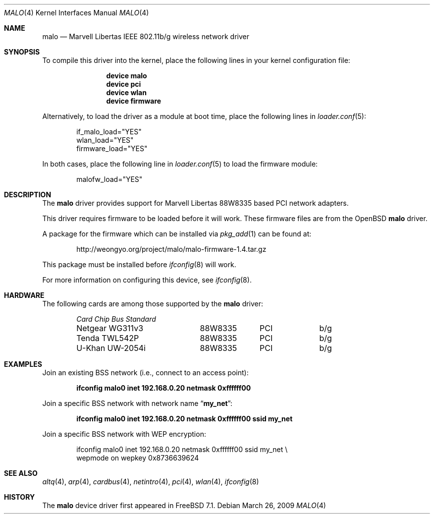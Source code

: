 .\"-
.\" Copyright (c) 2008 Weongyo Jeong <weongyo@freebsd.org>
.\" All rights reserved.
.\""
.\" Redistribution and use in source and binary forms, with or without
.\" modification, are permitted provided that the following conditions
.\" are met:
.\" 1. Redistributions of source code must retain the above copyright
.\"    notice, this list of conditions and the following disclaimer,
.\"    without modification.
.\" 2. Redistributions in binary form must reproduce at minimum a disclaimer
.\"    similar to the "NO WARRANTY" disclaimer below ("Disclaimer") and any
.\"    redistribution must be conditioned upon including a substantially
.\"    similar Disclaimer requirement for further binary redistribution.
.\" 3. Neither the names of the above-listed copyright holders nor the names
.\"    of any contributors may be used to endorse or promote products derived
.\"    from this software without specific prior written permission.
.\"
.\" NO WARRANTY
.\" THIS SOFTWARE IS PROVIDED BY THE COPYRIGHT HOLDERS AND CONTRIBUTORS
.\" ``AS IS'' AND ANY EXPRESS OR IMPLIED WARRANTIES, INCLUDING, BUT NOT
.\" LIMITED TO, THE IMPLIED WARRANTIES OF NONINFRINGEMENT, MERCHANTIBILITY
.\" AND FITNESS FOR A PARTICULAR PURPOSE ARE DISCLAIMED. IN NO EVENT SHALL
.\" THE COPYRIGHT HOLDERS OR CONTRIBUTORS BE LIABLE FOR SPECIAL, EXEMPLARY,
.\" OR CONSEQUENTIAL DAMAGES (INCLUDING, BUT NOT LIMITED TO, PROCUREMENT OF
.\" SUBSTITUTE GOODS OR SERVICES; LOSS OF USE, DATA, OR PROFITS; OR BUSINESS
.\" INTERRUPTION) HOWEVER CAUSED AND ON ANY THEORY OF LIABILITY, WHETHER
.\" IN CONTRACT, STRICT LIABILITY, OR TORT (INCLUDING NEGLIGENCE OR OTHERWISE)
.\" ARISING IN ANY WAY OUT OF THE USE OF THIS SOFTWARE, EVEN IF ADVISED OF
.\" THE POSSIBILITY OF SUCH DAMAGES.
.\"
.\" $FreeBSD$
.\"/
.Dd March 26, 2009
.Dt MALO 4
.Os
.Sh NAME
.Nm malo
.Nd "Marvell Libertas IEEE 802.11b/g wireless network driver"
.Sh SYNOPSIS
To compile this driver into the kernel,
place the following lines in your
kernel configuration file:
.Bd -ragged -offset indent
.Cd "device malo"
.Cd "device pci"
.Cd "device wlan"
.Cd "device firmware"
.Ed
.Pp
Alternatively, to load the driver as a
module at boot time, place the following lines in
.Xr loader.conf 5 :
.Bd -literal -offset indent
if_malo_load="YES"
wlan_load="YES"
firmware_load="YES"
.Ed
.Pp
In both cases, place the following line in
.Xr loader.conf 5
to load the firmware module:
.Bd -literal -offset indent
malofw_load="YES"
.Ed
.Sh DESCRIPTION
The
.Nm
driver provides support for Marvell Libertas 88W8335 based PCI
network adapters.
.Pp
This driver requires firmware to be loaded before it will work.
These firmware files are from the
.Ox
.Nm
driver.
.Pp
A package for the firmware which can be installed via
.Xr pkg_add 1
can be found at:
.Bd -literal -offset indent
http://weongyo.org/project/malo/malo-firmware-1.4.tar.gz
.Ed
.Pp
This package must be installed before
.Xr ifconfig 8
will work.
.Pp 
For more information on configuring this device, see
.Xr ifconfig 8 .
.Sh HARDWARE
The following cards are among those supported by the
.Nm
driver:
.Pp
.Bl -column -compact "Microcom Travelcard" "MALO111" "CardBus" "a/b/g" -offset 6n
.Em "Card	Chip	Bus	Standard"
Netgear WG311v3	88W8335	PCI	b/g
Tenda TWL542P	88W8335	PCI	b/g
U-Khan UW-2054i	88W8335	PCI	b/g
.El
.Sh EXAMPLES
Join an existing BSS network (i.e., connect to an access point):
.Pp
.Dl "ifconfig malo0 inet 192.168.0.20 netmask 0xffffff00"
.Pp
Join a specific BSS network with network name
.Dq Li my_net :
.Pp
.Dl "ifconfig malo0 inet 192.168.0.20 netmask 0xffffff00 ssid my_net"
.Pp
Join a specific BSS network with WEP encryption:
.Bd -literal -offset indent
ifconfig malo0 inet 192.168.0.20 netmask 0xffffff00 ssid my_net \e
        wepmode on wepkey 0x8736639624
.Ed
.Sh SEE ALSO
.Xr altq 4 ,
.Xr arp 4 ,
.Xr cardbus 4 ,
.Xr netintro 4 ,
.Xr pci 4 ,
.Xr wlan 4 ,
.Xr ifconfig 8
.Sh HISTORY
The
.Nm
device driver first appeared in
.Fx 7.1 .
